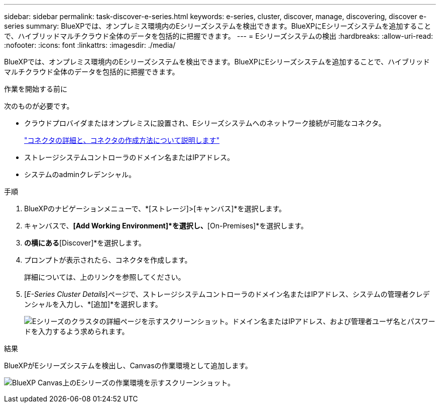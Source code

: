---
sidebar: sidebar 
permalink: task-discover-e-series.html 
keywords: e-series, cluster, discover, manage, discovering, discover e-series 
summary: BlueXPでは、オンプレミス環境内のEシリーズシステムを検出できます。BlueXPにEシリーズシステムを追加することで、ハイブリッドマルチクラウド全体のデータを包括的に把握できます。 
---
= Eシリーズシステムの検出
:hardbreaks:
:allow-uri-read: 
:nofooter: 
:icons: font
:linkattrs: 
:imagesdir: ./media/


[role="lead"]
BlueXPでは、オンプレミス環境内のEシリーズシステムを検出できます。BlueXPにEシリーズシステムを追加することで、ハイブリッドマルチクラウド全体のデータを包括的に把握できます。

.作業を開始する前に
次のものが必要です。

* クラウドプロバイダまたはオンプレミスに設置され、Eシリーズシステムへのネットワーク接続が可能なコネクタ。
+
https://docs.netapp.com/us-en/bluexp-setup-admin/concept-connectors.html["コネクタの詳細と、コネクタの作成方法について説明します"^]

* ストレージシステムコントローラのドメイン名またはIPアドレス。
* システムのadminクレデンシャル。


.手順
. BlueXPのナビゲーションメニューで、*[ストレージ]>[キャンバス]*を選択します。
. キャンバスで、*[Add Working Environment]*を選択し、*[On-Premises]*を選択します。
. [E-Series]*の横にある*[Discover]*を選択します。
. プロンプトが表示されたら、コネクタを作成します。
+
詳細については、上のリンクを参照してください。

. [_E-Series Cluster Details_]ページで、ストレージシステムコントローラのドメイン名またはIPアドレス、システムの管理者クレデンシャルを入力し、*[追加]*を選択します。
+
image:screenshot-cluster-details.png["Eシリーズのクラスタの詳細ページを示すスクリーンショット。ドメイン名またはIPアドレス、および管理者ユーザ名とパスワードを入力するよう求められます。"]



.結果
BlueXPがEシリーズシステムを検出し、Canvasの作業環境として追加します。

image:screenshot-canvas.png["BlueXP Canvas上のEシリーズの作業環境を示すスクリーンショット。"]
